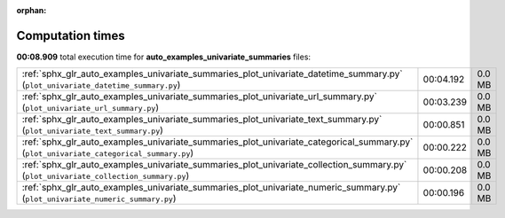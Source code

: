 
:orphan:

.. _sphx_glr_auto_examples_univariate_summaries_sg_execution_times:

Computation times
=================
**00:08.909** total execution time for **auto_examples_univariate_summaries** files:

+----------------------------------------------------------------------------------------------------------------------------------------+-----------+--------+
| :ref:`sphx_glr_auto_examples_univariate_summaries_plot_univariate_datetime_summary.py` (``plot_univariate_datetime_summary.py``)       | 00:04.192 | 0.0 MB |
+----------------------------------------------------------------------------------------------------------------------------------------+-----------+--------+
| :ref:`sphx_glr_auto_examples_univariate_summaries_plot_univariate_url_summary.py` (``plot_univariate_url_summary.py``)                 | 00:03.239 | 0.0 MB |
+----------------------------------------------------------------------------------------------------------------------------------------+-----------+--------+
| :ref:`sphx_glr_auto_examples_univariate_summaries_plot_univariate_text_summary.py` (``plot_univariate_text_summary.py``)               | 00:00.851 | 0.0 MB |
+----------------------------------------------------------------------------------------------------------------------------------------+-----------+--------+
| :ref:`sphx_glr_auto_examples_univariate_summaries_plot_univariate_categorical_summary.py` (``plot_univariate_categorical_summary.py``) | 00:00.222 | 0.0 MB |
+----------------------------------------------------------------------------------------------------------------------------------------+-----------+--------+
| :ref:`sphx_glr_auto_examples_univariate_summaries_plot_univariate_collection_summary.py` (``plot_univariate_collection_summary.py``)   | 00:00.208 | 0.0 MB |
+----------------------------------------------------------------------------------------------------------------------------------------+-----------+--------+
| :ref:`sphx_glr_auto_examples_univariate_summaries_plot_univariate_numeric_summary.py` (``plot_univariate_numeric_summary.py``)         | 00:00.196 | 0.0 MB |
+----------------------------------------------------------------------------------------------------------------------------------------+-----------+--------+
